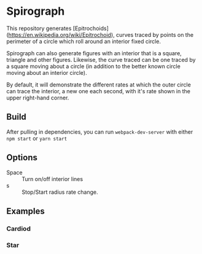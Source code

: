 * Spirograph

  This repository generates [Epitrochoids](https://en.wikipedia.org/wiki/Epitrochoid), curves traced by points on the perimeter of a circle which roll around an interior fixed circle. 
  
  Spirograph can also generate figures with an interior that is a square, triangle and other figures. Likewise, the curve traced can be one traced by a square moving about a circle (in addition to the better known circle moving about an interior circle).
  
  By default, it will demonstrate the different rates at which the outer circle can trace the interior, a new one each second, with it's rate shown in the upper right-hand corner.
  
** Build
   After pulling in dependencies, you can run =webpack-dev-server= with either ~npm start~ or ~yarn start~
   
** Options
   - Space :: Turn on/off interior lines
   - s :: Stop/Start radius rate change.

**  Examples
   
*** Cardiod
    [[file:img/cardiod.png]]
  
*** Star
    [[file:img/star.png]]
